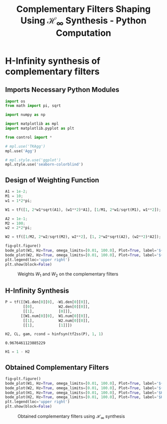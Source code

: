 #+TITLE: Complementary Filters Shaping Using $\mathcal{H}_\infty$ Synthesis - Python Computation
:DRAWER:
#+HTML_LINK_HOME: ../index.html
#+HTML_LINK_UP:   ../index.html

#+HTML_HEAD: <link rel="stylesheet" type="text/css" href="https://research.tdehaeze.xyz/css/style.css"/>
#+HTML_HEAD: <script type="text/javascript" src="https://research.tdehaeze.xyz/js/script.js"></script>

#+LATEX_CLASS: cleanreport
#+LATEX_CLASS_OPTIONS: [tocnp, secbreak, minted]

#+PROPERTY: header-args:python  :session *Python*
#+PROPERTY: header-args:python+ :tangle test.py
#+PROPERTY: header-args:python+ :comments org
#+PROPERTY: header-args:python+ :exports both
#+PROPERTY: header-args:python+ :results none
#+PROPERTY: header-args:python+ :eval no-export
#+PROPERTY: header-args:python+ :noweb yes
#+PROPERTY: header-args:python+ :mkdirp yes
#+PROPERTY: header-args:python+ :output-dir figs
:END:

* H-Infinity synthesis of complementary filters
** Imports Necessary Python Modules
#+begin_src python
  import os
  from math import pi, sqrt

  import numpy as np

  import matplotlib as mpl
  import matplotlib.pyplot as plt

  from control import *
#+end_src

#+begin_src python
  # mpl.use('TKAgg')
  mpl.use('Agg')
#+end_src

#+begin_src python
  # mpl.style.use('ggplot')
  mpl.style.use('seaborn-colorblind')
#+end_src

** Design of Weighting Function
#+begin_src python
  A1 = 1e-2;
  M1 = 10;
  w1 = 1*2*pi;

  W1 = tf([1, 2*w1*sqrt(A1), (w1**2)*A1], [1/M1, 2*w1/sqrt(M1), w1**2]);
#+end_src

#+begin_src python
  A2 = 1e-1;
  M2 = 100;
  w2 = 2*2*pi;

  W2 = tf([1/M2, 2*w2/sqrt(M2), w2**2], [1, 2*w2*sqrt(A2), (w2**2)*A2]);
#+end_src

#+begin_src python
  fig=plt.figure()
  bode_plot(W1, Hz=True, omega_limits=[0.01, 100.0], Plot=True, label='${W_1}^{-1}$', color='tab:blue')
  bode_plot(W2, Hz=True, omega_limits=[0.01, 100.0], Plot=True, label='${W_2}^{-1}$', color='tab:red')
  plt.legend(loc='upper right')
  plt.show(block=False)
#+end_src

#+begin_src python :exports results :results file replace
  fig.tight_layout()
  filename = "figs/weights_W1_W2.png"
  plt.savefig(filename)
  filename
#+end_src

#+name: fig:weights_W1_W2
#+caption: Weights $W_1$ and $W_2$ on the complementary filters
#+RESULTS:
[[file:figs/weights_W1_W2.png]]

** H-Infinity Synthesis
#+begin_src python
  P = tf([[W1.den[0][0], -W1.den[0][0]],
          [[0],           W2.den[0][0]],
          [[1],           [0]]],
         [[W1.num[0][0],  W1.num[0][0]],
          [[1],           W2.num[0][0]],
          [[1],           [1]]])
#+end_src

#+begin_src python
  H2, CL, gam, rcond = hinfsyn(tf2ss(P), 1, 1)
#+end_src

#+begin_src python :results value replace :exports results
  gam
#+end_src

#+RESULTS:
: 0.9676461123885229

#+begin_src python
  H1 = 1 - H2
#+end_src

** Obtained Complementary Filters
#+begin_src python
  fig=plt.figure()
  bode_plot(W1, Hz=True, omega_limits=[0.01, 100.0], Plot=True, label='${W_1}^{-1}$', color='tab:blue')
  bode_plot(W2, Hz=True, omega_limits=[0.01, 100.0], Plot=True, label='${W_2}^{-1}$', color='tab:red')
  bode_plot(H1, Hz=True, omega_limits=[0.01, 100.0], Plot=True, label='$H_1$', color='tab:blue', linestyle='--')
  bode_plot(H2, Hz=True, omega_limits=[0.01, 100.0], Plot=True, label='$H_2$', color='tab:red', linestyle='--')
  plt.legend(loc='upper right')
  plt.show(block=False)
#+end_src

#+begin_src python :exports results :results file replace
  fig.tight_layout()
  filename = "figs/hinf_filters_results.png"
  plt.savefig(filename)
  filename
#+end_src

#+name: fig:hinf_filters_results
#+CAPTION: Obtained complementary filters using $\mathcal{H}_\infty$ synthesis
#+RESULTS:
[[file:figs/hinf_filters_results.png]]

